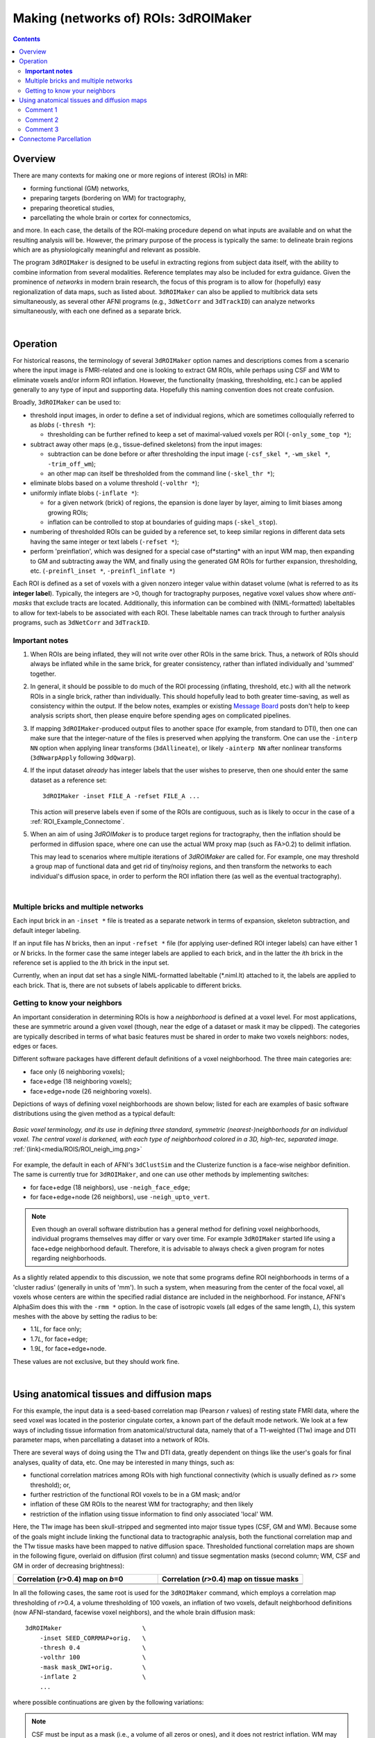 
.. _Making_ROIs:

*****************************************
**Making (networks of) ROIs: 3dROIMaker**
*****************************************

.. contents::
   :depth: 3

Overview
========

There are many contexts for making one or more regions of interest
(ROIs) in MRI:

* forming functional (GM) networks,
* preparing targets (bordering on WM) for tractography,
* preparing theoretical studies,
* parcellating the whole brain or cortex for connectomics,

and more.  In each case, the details of the ROI-making procedure
depend on what inputs are available and on what the resulting analysis
will be.  However, the primary purpose of the process is typically the
same: to delineate brain regions which are as physiologically
meaningful and relevant as possible.

The program ``3dROIMaker`` is designed to be useful in extracting
regions from subject data itself, with the ability to combine
information from several modalities. Reference templates may also be
included for extra guidance.  Given the prominence of *networks* in
modern brain research, the focus of this program is to allow for
(hopefully) easy regionalization of data maps, such as listed
about. ``3dROIMaker`` can also be applied to multibrick data sets
simultaneously, as several other AFNI programs (e.g., ``3dNetCorr``
and ``3dTrackID``) can analyze networks simultaneously, with each one
defined as a separate brick.

|

Operation
=========

For historical reasons, the terminology of several ``3dROIMaker``
option names and descriptions comes from a scenario where the input
image is FMRI-related and one is looking to extract GM ROIs, while
perhaps using CSF and WM to eliminate voxels and/or inform ROI
inflation.  However, the functionality (masking, thresholding, etc.)
can be applied generally to any type of input and supporting
data. Hopefully this naming convention does not create confusion.

Broadly, ``3dROIMaker`` can be used to:

* threshold input images, in order to define a set of individual
  regions, which are sometimes colloquially referred to as *blobs*
  (``-thresh *``):

  * thresholding can be further refined to keep a set of
    maximal-valued voxels per ROI (``-only_some_top *``);

* subtract away other maps (e.g., tissue-defined skeletons) from the
  input images:

  * subtraction can be done before or after thresholding the input
    image (``-csf_skel *``, ``-wm_skel *``, ``-trim_off_wm``);
  * an other map can itself be thresholded from the command line
    (``-skel_thr *``);

* eliminate blobs based on a volume threshold (``-volthr *``);
* uniformly inflate blobs (``-inflate *``):

  * for a given network (brick) of regions, the epansion is done layer
    by layer, aiming to limit biases among growing ROIs;
  * inflation can be controlled to stop at boundaries of guiding maps
    (``-skel_stop``).

* numbering of thresholded ROIs can be guided by a reference set, to
  keep similar regions in different data sets having the same integer
  or text labels (``-refset *``);

* perform 'preinflation', which was designed for a special case
  of*starting* with an input WM map, then expanding to GM and
  subtracting away the WM, and finally using the generated GM ROIs for
  further expansion, thresholding, etc. (``-preinfl_inset *``,
  ``-preinfl_inflate *``)

Each ROI is defined as a set of voxels with a given nonzero integer
value within dataset volume (what is referred to as its **integer
label**).  Typically, the integers are >0, though for tractography
purposes, negative voxel values show where *anti-masks* that exclude
tracts are located.  Additionally, this information can be combined
with (NIML-formatted) labeltables to allow for text-labels to be
associated with each ROI. These labeltable names can track through to
further analysis programs, such as ``3dNetCorr`` and ``3dTrackID``.  

**Important notes**
-------------------

#.  When ROIs are being inflated, they will not write over other ROIs
    in the same brick. Thus, a network of ROIs should always be
    inflated while in the same brick, for greater consistency, rather
    than inflated individually and 'summed' together.

#.  In general, it should be possible to do much of the ROI processing
    (inflating, threshold, etc.) with all the network ROIs in a single
    brick, rather than individually.  This should hopefully lead to
    both greater time-saving, as well as consistency within the
    output. If the below notes, examples or existing `Message Board
    <https://afni.nimh.nih.gov/afni/community/board/>`_ posts don't
    help to keep analysis scripts short, then please enquire before
    spending ages on complicated pipelines.

#.  If mapping ``3dROIMaker``\-produced output files to another space
    (for example, from standard to DTI), then one can make sure that
    the integer-nature of the files is preserved when applying the
    transform.  One can use the ``-interp NN`` option when applying
    linear transforms (``3dAllineate``), or likely ``-ainterp NN``
    after nonlinear transforms (``3dNwarpApply`` following
    ``3dQwarp``).

#.  If the input dataset *already* has integer labels that the user
    wishes to preserve, then one should enter the same dataset as a
    reference set::

      3dROIMaker -inset FILE_A -refset FILE_A ...

    This action will preserve labels even if some of the ROIs are
    contiguous, such as is likely to occur in the case of a
    :ref:`ROI_Example_Connectome`.

#.  When an aim of using `3dROIMaker` is to produce target regions for
    tractography, then the inflation should be performed in diffusion
    space, where one can use the actual WM proxy map (such as FA>0.2)
    to delimit inflation.

    This may lead to scenarios where multiple iterations of
    `3dROIMaker` are called for. For example, one may threshold a
    group map of functional data and get rid of tiny/noisy regions,
    and then transform the networks to each individual's diffusion
    space, in order to perform the ROI inflation there (as well as the
    eventual tractography).


|

Multiple bricks and multiple networks
-------------------------------------

Each input brick in an ``-inset *`` file is treated as a separate
network in terms of expansion, skeleton subtraction, and default
integer labeling.

If an input file has *N* bricks, then an input ``-refset *`` file (for
applying user-defined ROI integer labels) can have either 1 or *N*
bricks.  In the former case the same integer labels are applied to
each brick, and in the latter the *i*\ th brick in the reference set is
applied to the *i*\ th brick in the input set.

Currently, when an input dat set has a single NIML-formatted
labeltable (\*.niml.lt) attached to it, the labels are applied to each
brick.  That is, there are not subsets of labels applicable to
different bricks.

.. _ROI_info_Neighbors:

Getting to know your neighbors
------------------------------

An important consideration in determining ROIs is how a *neighborhood*
is defined at a voxel level. For most applications, these are
symmetric around a given voxel (though, near the edge of a dataset or
mask it may be clipped).  The categories are typically described in
terms of what basic features must be shared in order to make two
voxels neighbors: nodes, edges or faces.

Different software packages have different default definitions of a
voxel neighborhood.  The three main categories are:

* face only (6 neighboring voxels);
* face+edge (18 neighboring voxels);
* face+edge+node (26 neighboring voxels).

Depictions of ways of defining voxel neighborhoods are shown below;
listed for each are examples of basic software distributions using the
given method as a typical default:

.. figure:: media/ROIS/ROI_neigh_img.png
   :width: 80%
   :align: center
   :name: media/ROIS/ROI_neigh_img.png
   
   *Basic voxel terminology, and its use in defining three standard,
   symmetric (nearest-)neighborhoods for an individual voxel. The
   central voxel is darkened, with each type of neighborhood colored
   in a 3D, high-tec, separated image.* :ref:`(link)<media/ROIS/ROI_neigh_img.png>`

For example, the default in each of AFNI's ``3dClustSim`` and the
Clusterize function is a face-wise neighbor definition. The same is
currently true for ``3dROIMaker``, and one can use other methods by
implementing switches:

* for face+edge (18 neighbors), use ``-neigh_face_edge``;
* for face+edge+node (26 neighbors), use ``-neigh_upto_vert``.

.. note:: Even though an overall software distribution has a general
          method for defining voxel neighborhoods, individual programs
          themselves may differ or vary over time. For example
          ``3dROIMaker`` started life using a face+edge neighborhood
          default. Therefore, it is advisable to always check a given
          program for notes regarding neighborhoods.

As a slightly related appendix to this discussion, we note that some
programs define ROI neighborhoods in terms of a 'cluster radius'
(generally in units of 'mm').  In such a system, when measuring from
the center of the focal voxel, all voxels whose centers are within the
specified radial distance are included in the neighborhood. For
instance, AFNI's AlphaSim does this with the ``-rmm *`` option.  In
the case of isotropic voxels (all edges of the same length, *L*), this
system meshes with the above by setting the radius to be:

* 1.1\ *L*, for face only;
* 1.7\ *L*, for face+edge;
* 1.9\ *L*, for face+edge+node.

These values are not exclusive, but they should work fine.

|

Using anatomical tissues and diffusion maps
===========================================

For this example, the input data is a seed-based correlation map
(Pearson *r* values) of resting state FMRI data, where the seed voxel
was located in the posterior cingulate cortex, a known part of the
default mode network. We look at a few ways of including tissue
information from anatomical/structural data, namely that of a
T1-weighted (T1w) image and DTI parameter maps, when parcellating a
dataset into a network of ROIs.

There are several ways of doing using the T1w and DTI data, greatly
dependent on things like the user's goals for final analyses, quality
of data, etc. One may be interested in many things, such as:

* functional correlation matrices among ROIs with high functional
  connectivity (which is usually defined as *r*> some threshold); or,
* further restriction of the functional ROI voxels to be in a GM mask;
  and/or
* inflation of these GM ROIs to the nearest WM for tractography; and
  then likely
* restriction of the inflation using tissue information to find only
  associated 'local' WM.

Here, the T1w image has been skull-stripped and segmented into major
tissue types (CSF, GM and WM).  Because some of the goals might
include linking the functional data to tractographic analysis, both
the functional correlation map and the T1w tissue masks have been
mapped to native diffusion space. Thresholded functional correlation
maps are shown in the following figure, overlaid on diffusion (first
column) and tissue segmentation masks (second column; WM, CSF and GM
in order of decreasing brightness):

.. list-table:: 
   :header-rows: 1
   :widths: 50 50

   * - Correlation (*r*>0.4) map on *b*\=0
     - Correlation (*r*>0.4) map on tissue masks
   * - .. image:: media/ROIS_EX2/ax_corr04_on_b0.png
          :width: 100%
     - .. image:: media/ROIS_EX2/ax_corr04_on_tiss.png
          :width: 100%
   * - .. image:: media/ROIS_EX2/sag_corr04_on_b0.png
          :width: 100%
     - .. image:: media/ROIS_EX2/sag_corr04_on_tiss.png
          :width: 100%

In all the following cases, the same root is used for the
``3dROIMaker`` command, which employs a correlation map thresholding
of *r*>0.4, a volume thresholding of 100 voxels, an inflation of two
voxels, default neighborhood definitions (now AFNI-standard, facewise
voxel neighbors), and the whole brain diffusion mask::

  3dROIMaker                      \
      -inset SEED_CORRMAP+orig.   \
      -thresh 0.4                 \
      -volthr 100                 \
      -mask mask_DWI+orig.        \
      -inflate 2                  \
      ...

where possible continuations are given by the following variations:

.. note:: CSF must be input as a mask (i.e., a volume of all zeros or
          ones), and it does not restrict inflation.  WM may be input
          as a map, whose values can be thresholded (`-skel_thr *`)
          and used to restrict inflation (`-skel_stop`). Any WM and
          CSF skeletons can be cut away from the input map
          (`-trim_off_wm`) before regionalizing.

#. Use T1w-WM to stop inflation::

     ... -wm_skel tiss_WM_in_B0.nii.gz    \
         -skel_thr 0.5                    \
         -skel_stop                       \
         -prefix ROIMADE_WM

   .. list-table:: 
      :header-rows: 1
      :widths: 50 50

      * - \*_GM+orig\* images (10 ROIs)
        - \*_GMI+orig\* images
      * - .. image:: media/ROIS_EX2/ax_tiss_WM_GM.png
             :width: 100%
        - .. image:: media/ROIS_EX2/ax_tiss_WM_GMI.png
             :width: 100%
      * - .. image:: media/ROIS_EX2/sag_tiss_WM_GM.png
             :width: 100%
        - .. image:: media/ROIS_EX2/sag_tiss_WM_GMI.png
             :width: 100%

   |

#. Use T1w-WM first to trim away voxels and then to stop inflation::

     ... -wm_skel tiss_WM_in_B0.nii.gz    \
         -skel_thr 0.5                    \
         -skel_stop                       \
         -trim_off_wm                     \
         -prefix ROIMADE_WM_TRIM

   .. list-table:: 
      :header-rows: 1
      :widths: 50 50

      * - \*_GM+orig\* images (9 ROIs)
        - \*_GMI+orig\* images
      * - .. image:: media/ROIS_EX2/ax_tiss_WM_TRIM_GM.png
             :width: 100%
        - .. image:: media/ROIS_EX2/ax_tiss_WM_TRIM_GMI.png
             :width: 100%
      * - .. image:: media/ROIS_EX2/sag_tiss_WM_TRIM_GM.png
             :width: 100%
        - .. image:: media/ROIS_EX2/sag_tiss_WM_TRIM_GMI.png
             :width: 100%

   |

#. Start by trimming away T1w-WM and -CSF, and use the former to stop
   inflation::

     ... -wm_skel tiss_WM_in_B0.nii.gz    \
         -skel_thr 0.5                    \
         -skel_stop                       \
         -csf_skel tiss_CSF_in_B0.nii.gz  \
         -trim_off_wm                     \
         -prefix ROIMADE_WMCSF_TRIM

   .. list-table:: 
      :header-rows: 1
      :widths: 50 50

      * - \*_GM+orig\* images (8 ROIs)
        - \*_GMI+orig\* images
      * - .. image:: media/ROIS_EX2/ax_tiss_WMCSF_TRIM_GM.png
             :width: 100%
        - .. image:: media/ROIS_EX2/ax_tiss_WMCSF_TRIM_GMI.png
             :width: 100%
      * - .. image:: media/ROIS_EX2/sag_tiss_WMCSF_TRIM_GM.png
             :width: 100%
        - .. image:: media/ROIS_EX2/sag_tiss_WMCSF_TRIM_GMI.png
             :width: 100%

   |


#. Start by trimming away 'FA>0.2' WM, and then use it to stop
   inflation::

     ... -wm_skel DTI/DT_FA+orig          \
         -skel_thr 0.2                    \
         -skel_stop                       \
         -trim_off_wm                     \
         -prefix ROIMADE_FA02_TRIM

   .. list-table:: 
      :header-rows: 1
      :widths: 50 50

      * - \*_GM+orig\* images (9 ROIs)
        - \*_GMI+orig\* images
      * - .. image:: media/ROIS_EX2/ax_tiss_FA02_TRIM_GM.png
             :width: 100%
        - .. image:: media/ROIS_EX2/ax_tiss_FA02_TRIM_GMI.png
             :width: 100%
      * - .. image:: media/ROIS_EX2/sag_tiss_FA02_TRIM_GM.png
             :width: 100%
        - .. image:: media/ROIS_EX2/sag_tiss_FA02_TRIM_GMI.png
             :width: 100%

   |

#. Don't trim 'FA>0.2' WM, but use it to stop inflation::

     ... -wm_skel DTI/DT_FA+orig          \
         -skel_thr 0.2                    \
         -skel_stop                       \
         -prefix ROIMADE_FA02

   .. list-table:: 
      :header-rows: 1
      :widths: 50 50

      * - \*_GM+orig\* images (10 ROIs)
        - \*_GMI+orig\* images
      * - .. image:: media/ROIS_EX2/ax_tiss_FA02_GM.png
             :width: 100%
        - .. image:: media/ROIS_EX2/ax_tiss_FA02_GMI.png
             :width: 100%
      * - .. image:: media/ROIS_EX2/sag_tiss_FA02_GM.png
             :width: 100%
        - .. image:: media/ROIS_EX2/sag_tiss_FA02_GMI.png
             :width: 100%

   |

#. And, finally, use **no** tissue information, either for subtraction
   or inflation::

         -prefix ROIMADE_nada

   .. list-table:: 
      :header-rows: 1
      :widths: 50 50

      * - \*_GM+orig\* images (10 ROIs)
        - \*_GMI+orig\* images
      * - .. image:: media/ROIS_EX2/ax_tiss_notiss_GM.png
             :width: 100%
        - .. image:: media/ROIS_EX2/ax_tiss_notiss_GMI.png
             :width: 100%
      * - .. image:: media/ROIS_EX2/sag_tiss_notiss_GM.png
             :width: 100%
        - .. image:: media/ROIS_EX2/sag_tiss_notiss_GMI.png
             :width: 100%

   |

Comment 1
---------

Out of interest, one could compare the inflation maps of the previous
two examples, in order to see the potential benefits of using the FA
map to restrict inflation.  Consider the subtraction of the inflated
(\*_GMI+orig\*) maps::

  3dcalc                          \
      -a ROIMADE_nada_GMI+orig    \
      -b ROIMADE_FA02_GMI+orig    \
      -expr 'b-a'                 \
      -prefix DIFF_FA02_and_nada

The resulting differences highlight that unconstrained inflation
pushes the target regions much further into the WM, which may lead to
association of targets with unrealistic WM when tracking:

.. list-table:: 
   :header-rows: 1
   :widths: 100

   * - Difference of \*_GMI+orig\* images
   * - .. image:: media/ROIS_EX2/ax_tiss_DIFF_FA02.png
          :width: 60%
          :align: center
   * - .. image:: media/ROIS_EX2/sag_tiss_DIFF_FA02.png
          :width: 60%
          :align: center

Comment 2
---------

As might be apparent from above examples, thresholded GM ROIs can be
further split up when trimming with WM and CSF skeletons.  For
instance, this might be useful in separating left and right hemisphere
regions.  Also, users might have to re-evaluate what volume threshold
is reasonable to use, depending on their own criteria.  

Comment 3
---------

While using the T1w- and FA-derived WM maps may produce very similar
ROIs, it would make the most sense to use the exact map in
`3dROIMaker` that will be used to guide the actual tractography (NB:
`3dTrackID` *can* use non-FA maps to define regions for tracking, see
the help therein for the `-dti_extra *` option).  This is for the sake
of consistency.

|

.. _ROI_Example_Connectome:

Connectome Parcellation
=======================

This is a case where the dataset being input to ``3dROIMaker`` likely
has the following properties:

#. it is already parcellated into integer-labelled ROIs;
#. its ROIs are contiguous;
#. a labeltable is attached.

The FATCAT_DEMO contains an example of such a set (output from
FreeSurfer) in the script ``Do_11_RUNdti_Connectome_Examp.tcsh``.

Such a dataset is shown here:

.. list-table:: 
   :header-rows: 1
   :widths: 30 70
   :stub-columns: 1

   * - Description
     - FreeSurfer parcellation
   * - (Sagittal) WB parcellation overlaid on T1w anatomical scan.
       Each color shows a different ROI (ROI_i256 colormap).
     - .. image:: media/ROIS/aparc_sag85.png
          :width: 100%
   * - (Axial) WB parcellation overlaid on T1w anatomical scan.

     - .. image:: media/ROIS/aparc_axi173.png
          :width: 100%

First, ``3dcalc`` was used to select ROIs with an integer above a
maximum to select only cortical GM regions.  The following images show
the remaining ROIs as colored ROIs; all the ROIs are in a single
brick.  In the first and second rows the individual ROIs are shown
overlaid on a T1w anatomical image and a FA>0.2 mask, respectively:

.. list-table:: 
   :header-rows: 1
   :widths: 70 30
   :stub-columns: 0

   *  - GM ROIs from FreeSurfer parcellation -> Inflation
      - Description
   *  - .. image:: media/ROIS/aparcGM_axi173.png
           :width: 100%
      - Cortical ROIs overlaid on T1w anatomical image.
   *  - .. image:: media/ROIS/aparcGM_onFA_axi48.png
            :width: 100%
      - Cortical ROIs (translucent) overlaid on a DTI parameter
        (FA>0.2) mask.
   *  - .. image:: media/ROIS/aparcGMI_onFA_axi48.png
            :width: 100%
      - Inflated ROIs (translucent; ``3dROIMaker`` output file name
        ``*_GMI*``) overlaid on a DTI parameter (FA>0.2) mask.
         
In the third row the input ROIs have been inflated by 1 voxel. Note
that the output contains several individual ROIs, even though the
input data contains several contiguous, nonzero voxels.  Moreover, the
output data set has retained the numerical labeling of the input (as
denoted by the local color consistency). Both of these features are a
result of utilizing the same ``-inset *`` file as a ``-refset *`` as
well::

  3dROIMaker                            \
       -inset  ROI_MAP                  \
       -refset ROI_MAP                  \
       -wm_skel FA_MAP                  \
       -skel_thr 0.2                    \
       -skel_stop                       \
       -inflate 1                       \
       -prefix o.ROIS

Volume thresholding was not necessary in this case.  Here, the WM
mask, defined as where the FA_MAP contained values were >0.2, was used
only for controlling expansion of the ROIs, and not subtracted away.

